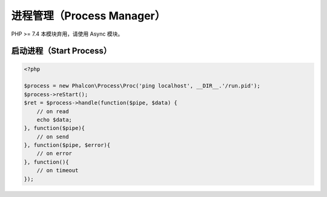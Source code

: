 进程管理（Process Manager）
===========================
PHP >= 7.4 本模块弃用，请使用 Async 模块。

启动进程（Start Process）
-------------------------

.. code-block:: php

    <?php

    $process = new Phalcon\Process\Proc('ping localhost', __DIR__.'/run.pid');
    $process->reStart();
    $ret = $process->handle(function($pipe, $data) {
        // on read
        echo $data;
    }, function($pipe){
        // on send
    }, function($pipe, $error){
        // on error
    }, function(){
        // on timeout
    });
